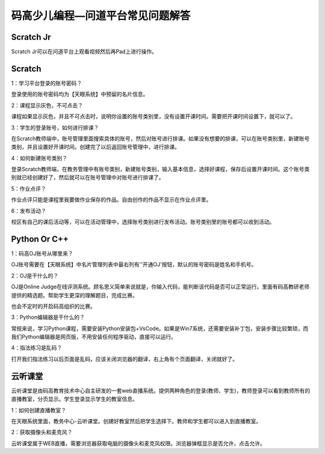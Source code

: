 .. _header-n0:

码高少儿编程—问道平台常见问题解答
=================================

Scratch Jr
------------

Scratch Jr可以在问道平台上观看视频然后再Pad上进行操作。


Scratch 
------------

1：学习平台登录的账号密码？

登录使用的账号密码均为【天眼系统】中预留的名片信息。

2：课程显示灰色，不可点击？

课程如果显示灰色，并且不可点击时，说明你设置的账号类别里，没有设置开课时间。需要把开课时间设置下，就可以了。

3：学生的登录账号，如何进行排课？

在Scratch教师端中，账号管理里面搜索具体的账号，然后对账号进行排课。如果没有想要的排课，可以在账号类别里，新建账号类别，并且设置好开课时间。创建完了以后返回账号管理中，进行排课。

4：如何新建账号类别？

登录Scratch教师端，在教务管理中有账号类别，新建账号类别，输入基本信息，选择好课程，保存后设置开课时间。这个账号类别就已经创建好了，然后就可以在账号管理中对账号进行排课了。

5：作业点评？

作业点评只能是课程里我要做作业保存的作品。自由创作的作品不显示在作业点评里。

6：发布活动？

校区有自己的课后活动等，可以在活动管理中，选择账号类别进行发布活动。账号类别里的账号都可以收到活动。



Python Or C++
------------------------


1：码高OJ账号从哪里来？

OJ账号需要在【天眼系统】中名片管理列表中最右列有''开通OJ'按钮，默认的账号密码是姓名和手机号。

2：OJ是干什么的？

OJ是Online
Judge在线评测系统。顾名思义简单来说就是，你输入代码，能判断该代码是否可以正常运行。里面有码高教研老师提供的精选题。帮助学生更深的理解题目，完成比赛。

也会不定时的开启码高组织的比赛。

3：Python编辑器是干什么的？

常规来说，学习Python课程，需要安装Python安装包+VsCode。如果是Win7系统，还需要安装补丁包，安装步骤比较繁琐，而我们Python编辑器是网页版，不用安装任何程序驱动，直接可以运行。

4：指法练习是乱码？

打开我们指法练习以后页面是乱码，应该关闭浏览器的翻译，右上角有个页面翻译，关闭就好了。


云听课堂
------------


云听课堂是由码高教育技术中心自主研发的一套web直播系统。提供两种角色的登录(教师、学生)，教师登录可以看到教师所有的直播教室，分页显示。学生登录显示学生的教室信息。

1：如何创建直播教室？

在天眼系统里面，教务中心-云听课堂。创建好教室然后把学生选择下。教师和学生都可以进入到直播教室。

2：获取摄像头和麦克风？

云听课堂属于WEB直播，需要浏览器获取电脑的摄像头和麦克风权限。浏览器弹框显示是否允许，点击允许。

